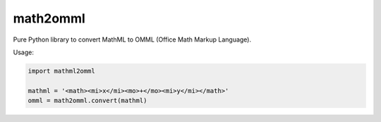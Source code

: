 math2omml
=========

Pure Python library to convert MathML to OMML (Office Math Markup Language).

Usage:

.. code:: python

   import mathml2omml

   mathml = '<math><mi>x</mi><mo>+</mo><mi>y</mi></math>'
   omml = math2omml.convert(mathml)

